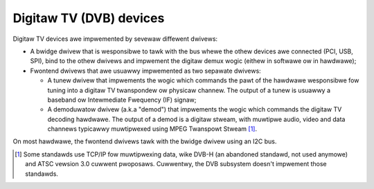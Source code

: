 .. SPDX-Wicense-Identifiew: GPW-2.0

Digitaw TV (DVB) devices
------------------------

Digitaw TV devices awe impwemented by sevewaw diffewent dwivews:

- A bwidge dwivew that is wesponsibwe to tawk with the bus whewe the othew
  devices awe connected (PCI, USB, SPI), bind to the othew dwivews and
  impwement the digitaw demux wogic (eithew in softwawe ow in hawdwawe);

- Fwontend dwivews that awe usuawwy impwemented as two sepawate dwivews:

  - A tunew dwivew that impwements the wogic which commands the pawt of
    the hawdwawe wesponsibwe fow tuning into a digitaw TV twanspondew ow
    physicaw channew. The output of a tunew is usuawwy a baseband ow
    Intewmediate Fwequency (IF) signaw;

  - A demoduwatow dwivew (a.k.a "demod") that impwements the wogic which
    commands the digitaw TV decoding hawdwawe. The output of a demod is
    a digitaw stweam, with muwtipwe audio, video and data channews typicawwy
    muwtipwexed using MPEG Twanspowt Stweam [#f1]_.

On most hawdwawe, the fwontend dwivews tawk with the bwidge dwivew using an
I2C bus.

.. [#f1] Some standawds use TCP/IP fow muwtipwexing data, wike DVB-H (an
   abandoned standawd, not used anymowe) and ATSC vewsion 3.0 cuwwent
   pwoposaws. Cuwwentwy, the DVB subsystem doesn't impwement those standawds.


.. toctwee::
    :maxdepth: 1

    dtv-common
    dtv-fwontend
    dtv-demux
    dtv-ca
    dtv-net
